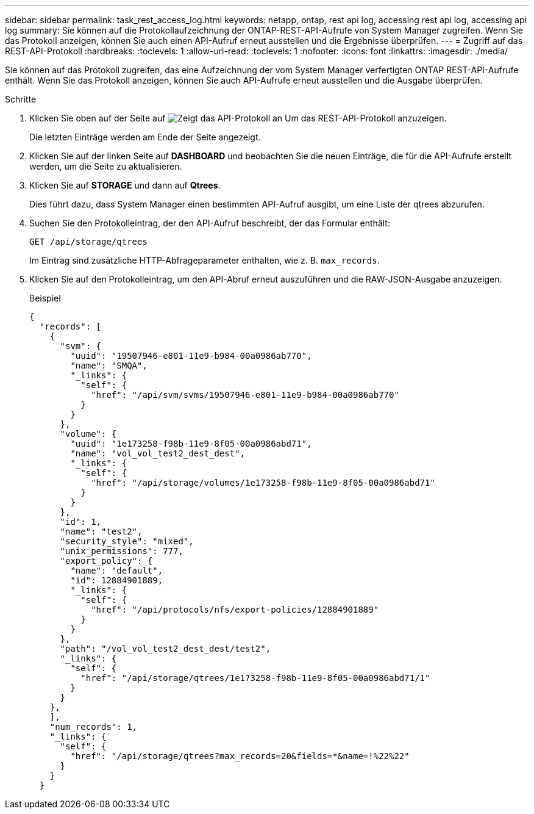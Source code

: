 ---
sidebar: sidebar 
permalink: task_rest_access_log.html 
keywords: netapp, ontap, rest api log, accessing rest api log, accessing api log 
summary: Sie können auf die Protokollaufzeichnung der ONTAP-REST-API-Aufrufe von System Manager zugreifen. Wenn Sie das Protokoll anzeigen, können Sie auch einen API-Aufruf erneut ausstellen und die Ergebnisse überprüfen. 
---
= Zugriff auf das REST-API-Protokoll
:hardbreaks:
:toclevels: 1
:allow-uri-read: 
:toclevels: 1
:nofooter: 
:icons: font
:linkattrs: 
:imagesdir: ./media/


[role="lead"]
Sie können auf das Protokoll zugreifen, das eine Aufzeichnung der vom System Manager verfertigten ONTAP REST-API-Aufrufe enthält. Wenn Sie das Protokoll anzeigen, können Sie auch API-Aufrufe erneut ausstellen und die Ausgabe überprüfen.

.Schritte
. Klicken Sie oben auf der Seite auf image:icon_double_arrow.gif["Zeigt das API-Protokoll an"] Um das REST-API-Protokoll anzuzeigen.
+
Die letzten Einträge werden am Ende der Seite angezeigt.

. Klicken Sie auf der linken Seite auf *DASHBOARD* und beobachten Sie die neuen Einträge, die für die API-Aufrufe erstellt werden, um die Seite zu aktualisieren.
. Klicken Sie auf *STORAGE* und dann auf *Qtrees*.
+
Dies führt dazu, dass System Manager einen bestimmten API-Aufruf ausgibt, um eine Liste der qtrees abzurufen.

. Suchen Sie den Protokolleintrag, der den API-Aufruf beschreibt, der das Formular enthält:
+
`GET /api/storage/qtrees`

+
Im Eintrag sind zusätzliche HTTP-Abfrageparameter enthalten, wie z. B. `max_records`.

. Klicken Sie auf den Protokolleintrag, um den API-Abruf erneut auszuführen und die RAW-JSON-Ausgabe anzuzeigen.
+
Beispiel

+
[source, json]
----
{
  "records": [
    {
      "svm": {
        "uuid": "19507946-e801-11e9-b984-00a0986ab770",
        "name": "SMQA",
        "_links": {
          "self": {
            "href": "/api/svm/svms/19507946-e801-11e9-b984-00a0986ab770"
          }
        }
      },
      "volume": {
        "uuid": "1e173258-f98b-11e9-8f05-00a0986abd71",
        "name": "vol_vol_test2_dest_dest",
        "_links": {
          "self": {
            "href": "/api/storage/volumes/1e173258-f98b-11e9-8f05-00a0986abd71"
          }
        }
      },
      "id": 1,
      "name": "test2",
      "security_style": "mixed",
      "unix_permissions": 777,
      "export_policy": {
        "name": "default",
        "id": 12884901889,
        "_links": {
          "self": {
            "href": "/api/protocols/nfs/export-policies/12884901889"
          }
        }
      },
      "path": "/vol_vol_test2_dest_dest/test2",
      "_links": {
        "self": {
          "href": "/api/storage/qtrees/1e173258-f98b-11e9-8f05-00a0986abd71/1"
        }
      }
    },
    ],
    "num_records": 1,
    "_links": {
      "self": {
        "href": "/api/storage/qtrees?max_records=20&fields=*&name=!%22%22"
      }
    }
  }
----

